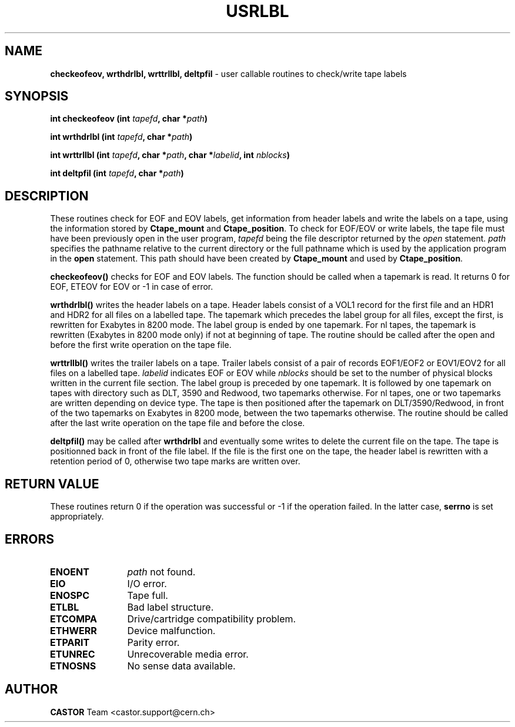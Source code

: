 .\" @(#)$RCSfile: usrlbl.man,v $ $Revision: 1.5 $ $Date: 2001/09/26 09:13:56 $ CERN IT-PDP/DM Jean-Philippe Baud
.\" Copyright (C) 1990-2000 by CERN/IT/PDP/DM
.\" All rights reserved
.\"
.TH USRLBL 3 "$Date: 2001/09/26 09:13:56 $" CASTOR "Ctape Library Functions"
.SH NAME
.B checkeofeov, wrthdrlbl, wrttrllbl, deltpfil
\- user callable routines to check/write tape labels
.SH SYNOPSIS
.BI "int checkeofeov (int " tapefd ,
.BI "char *" path )
.LP
.BI "int wrthdrlbl (int " tapefd ,
.BI "char *" path )
.LP
.BI "int wrttrllbl (int " tapefd ,
.BI "char *" path ,
.BI "char *" labelid ,
.BI "int " nblocks )
.LP
.BI "int deltpfil (int " tapefd ,
.BI "char *" path )
.SH DESCRIPTION
These routines check for EOF and EOV labels, get information from header labels
and write the labels on a tape, using the information stored by
.B Ctape_mount
and
.BR Ctape_position .
To check for EOF/EOV or write labels,
the tape file must have been previously open in the user program,
.I tapefd
being the file descriptor returned by the
.I open
statement.
.I path
specifies the pathname relative to the current directory or the full pathname
which is used by the application program in the
.B open
statement. This path should have been created by
.B Ctape_mount
and used by
.BR Ctape_position .
.LP
.B checkeofeov()
checks for EOF and EOV labels.
The function should be called when a tapemark is read.
It returns 0 for EOF, ETEOV for EOV or -1 in case of error.
.LP
.B wrthdrlbl()
writes the header labels on a tape.
Header labels consist of a VOL1 record for the first file and an HDR1 and HDR2
for all files on a labelled tape.
The tapemark which precedes the label group for all files, except the first,
is rewritten for Exabytes in 8200 mode.
The label group is ended by one tapemark.
For nl tapes, the tapemark is rewritten (Exabytes in 8200 mode only) if not
at beginning of tape.
The routine should be called after the open and before the first write
operation on the tape file.
.LP
.B wrttrllbl()
writes the trailer labels on a tape.
Trailer labels consist of a pair of records EOF1/EOF2 or EOV1/EOV2 for all files
on a labelled tape.
.I labelid
indicates EOF or EOV while
.I nblocks
should be set to the number of physical blocks written in the current file section.
The label group is preceded by one tapemark. It is followed by one tapemark on
tapes with directory such as DLT, 3590 and Redwood, two tapemarks otherwise.
For nl tapes, one or two tapemarks are written depending on device type.
The tape is then positioned after the tapemark on DLT/3590/Redwood, in front
of the two tapemarks on Exabytes in 8200 mode, between the two tapemarks
otherwise.
The routine should be called after the last write operation on the tape file
and before the close.
.LP
.B deltpfil()
may be called after
.B wrthdrlbl
and eventually some writes to delete the current file on the tape.
The tape is positionned back in front of the file label.
If the file is the first one on the tape, the header label is rewritten
with a retention period of 0, otherwise two tape marks are written over.
.SH RETURN VALUE
These routines return 0 if the operation was successful or -1 if the operation
failed. In the latter case,
.B serrno
is set appropriately.
.SH ERRORS
.TP 1.2i
.B ENOENT
.I path
not found.
.TP
.B EIO
I/O error.
.TP
.B ENOSPC
Tape full.
.TP
.B ETLBL
Bad label structure.
.TP
.B ETCOMPA
Drive/cartridge compatibility problem.
.TP
.B ETHWERR
Device malfunction.
.TP
.B ETPARIT
Parity error.
.TP
.B ETUNREC
Unrecoverable media error.
.TP
.B ETNOSNS
No sense data available.
.SH AUTHOR
\fBCASTOR\fP Team <castor.support@cern.ch>
